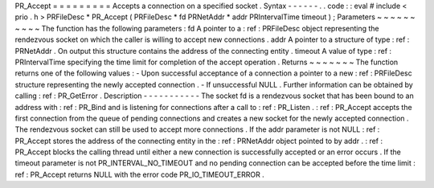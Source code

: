 PR_Accept
=
=
=
=
=
=
=
=
=
Accepts
a
connection
on
a
specified
socket
.
Syntax
-
-
-
-
-
-
.
.
code
:
:
eval
#
include
<
prio
.
h
>
PRFileDesc
*
PR_Accept
(
PRFileDesc
*
fd
PRNetAddr
*
addr
PRIntervalTime
timeout
)
;
Parameters
~
~
~
~
~
~
~
~
~
~
The
function
has
the
following
parameters
:
fd
A
pointer
to
a
:
ref
:
PRFileDesc
object
representing
the
rendezvous
socket
on
which
the
caller
is
willing
to
accept
new
connections
.
addr
A
pointer
to
a
structure
of
type
:
ref
:
PRNetAddr
.
On
output
this
structure
contains
the
address
of
the
connecting
entity
.
timeout
A
value
of
type
:
ref
:
PRIntervalTime
specifying
the
time
limit
for
completion
of
the
accept
operation
.
Returns
~
~
~
~
~
~
~
The
function
returns
one
of
the
following
values
:
-
Upon
successful
acceptance
of
a
connection
a
pointer
to
a
new
:
ref
:
PRFileDesc
structure
representing
the
newly
accepted
connection
.
-
If
unsuccessful
NULL
.
Further
information
can
be
obtained
by
calling
:
ref
:
PR_GetError
.
Description
-
-
-
-
-
-
-
-
-
-
-
The
socket
fd
is
a
rendezvous
socket
that
has
been
bound
to
an
address
with
:
ref
:
PR_Bind
and
is
listening
for
connections
after
a
call
to
:
ref
:
PR_Listen
.
:
ref
:
PR_Accept
accepts
the
first
connection
from
the
queue
of
pending
connections
and
creates
a
new
socket
for
the
newly
accepted
connection
.
The
rendezvous
socket
can
still
be
used
to
accept
more
connections
.
If
the
addr
parameter
is
not
NULL
:
ref
:
PR_Accept
stores
the
address
of
the
connecting
entity
in
the
:
ref
:
PRNetAddr
object
pointed
to
by
addr
.
:
ref
:
PR_Accept
blocks
the
calling
thread
until
either
a
new
connection
is
successfully
accepted
or
an
error
occurs
.
If
the
timeout
parameter
is
not
PR_INTERVAL_NO_TIMEOUT
and
no
pending
connection
can
be
accepted
before
the
time
limit
:
ref
:
PR_Accept
returns
NULL
with
the
error
code
PR_IO_TIMEOUT_ERROR
.

